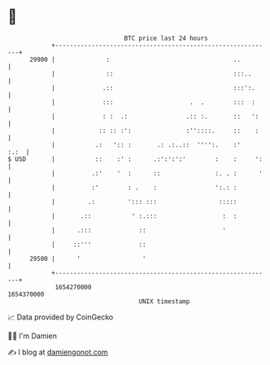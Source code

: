 * 👋

#+begin_example
                                   BTC price last 24 hours                    
               +------------------------------------------------------------+ 
         29900 |              :                                  ..         | 
               |              ::                                 :::..      | 
               |             .::                                 :::':.     | 
               |             :::                     .  .        :::  :     | 
               |             : :  .:                .:: :.       ::   ':    | 
               |            :: :: :':               :''::::.     ::    :    | 
               |           .:   ':: :       .: .:..::  '''':.    :'    :.:  | 
   $ USD       |           ::    :' :      .:':':':'        :    :     ':   | 
               |          .:'    '  :      ::               :. . :      '   | 
               |          :'        : .    :                ':.: :          | 
               |         .:         '::: :::                 :::::          | 
               |       .::           ' :.:::                  :  :          | 
               |      .:::             ::                     '             | 
               |     ::'''             ::                                   | 
         29500 |      '                 '                                   | 
               +------------------------------------------------------------+ 
                1654270000                                        1654370000  
                                       UNIX timestamp                         
#+end_example
📈 Data provided by CoinGecko

🧑‍💻 I'm Damien

✍️ I blog at [[https://www.damiengonot.com][damiengonot.com]]
